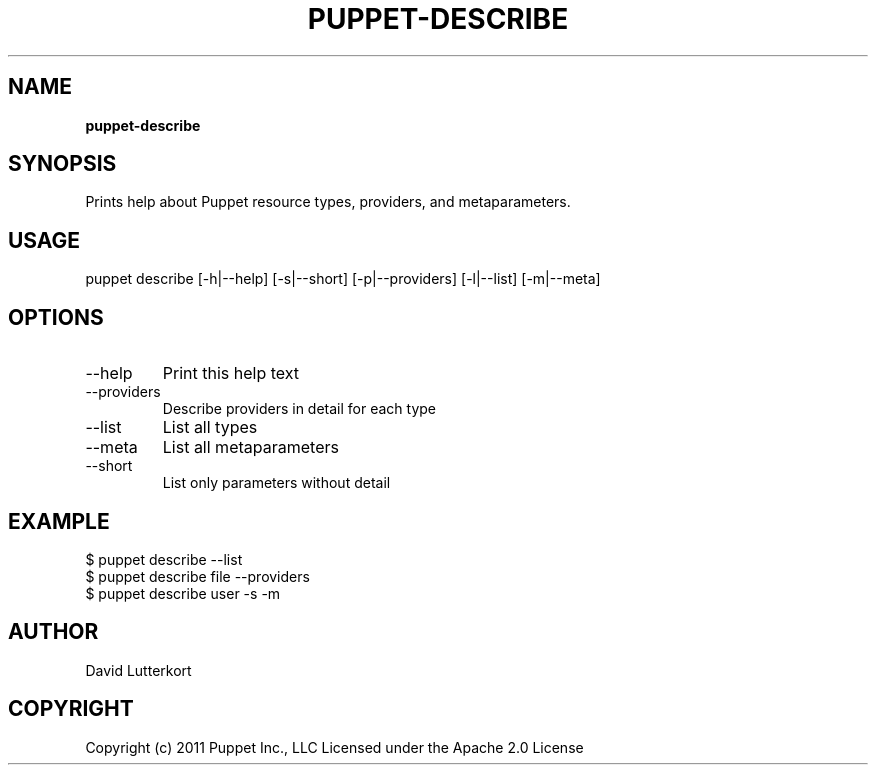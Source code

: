 .\" generated with Ronn/v0.7.3
.\" http://github.com/rtomayko/ronn/tree/0.7.3
.
.TH "PUPPET\-DESCRIBE" "8" "September 2020" "Puppet, Inc." "Puppet manual"
.
.SH "NAME"
\fBpuppet\-describe\fR
.
.SH "SYNOPSIS"
Prints help about Puppet resource types, providers, and metaparameters\.
.
.SH "USAGE"
puppet describe [\-h|\-\-help] [\-s|\-\-short] [\-p|\-\-providers] [\-l|\-\-list] [\-m|\-\-meta]
.
.SH "OPTIONS"
.
.TP
\-\-help
Print this help text
.
.TP
\-\-providers
Describe providers in detail for each type
.
.TP
\-\-list
List all types
.
.TP
\-\-meta
List all metaparameters
.
.TP
\-\-short
List only parameters without detail
.
.SH "EXAMPLE"
.
.nf

$ puppet describe \-\-list
$ puppet describe file \-\-providers
$ puppet describe user \-s \-m
.
.fi
.
.SH "AUTHOR"
David Lutterkort
.
.SH "COPYRIGHT"
Copyright (c) 2011 Puppet Inc\., LLC Licensed under the Apache 2\.0 License
